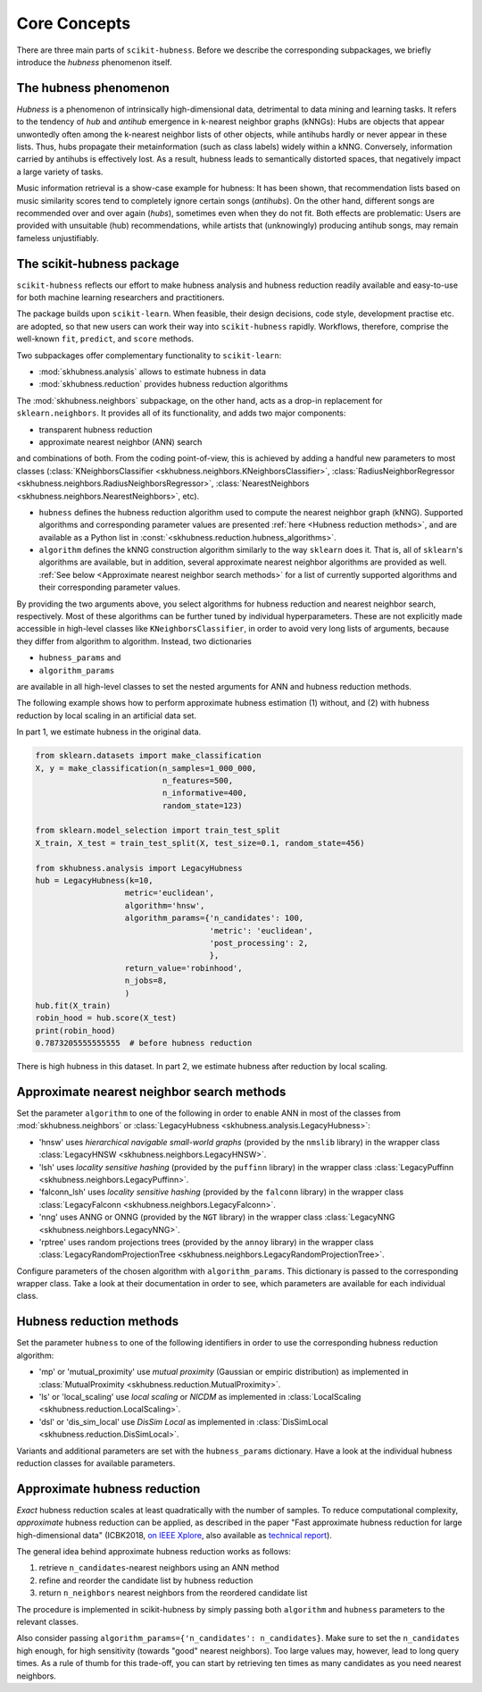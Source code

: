 =============
Core Concepts
=============

There are three main parts of ``scikit-hubness``. Before we describe the corresponding subpackages,
we briefly introduce the `hubness` phenomenon itself.


The hubness phenomenon
----------------------

`Hubness` is a phenomenon of intrinsically high-dimensional data,
detrimental to data mining and learning tasks.
It refers to the tendency of `hub` and `antihub` emergence in k-nearest neighbor graphs (kNNGs):
Hubs are objects that appear unwontedly often among the k-nearest neighbor lists of other objects,
while antihubs hardly or never appear in these lists.
Thus, hubs propagate their metainformation (such as class labels) widely within a kNNG.
Conversely, information carried by antihubs is effectively lost.
As a result, hubness leads to semantically distorted spaces,
that negatively impact a large variety of tasks.

Music information retrieval is a show-case example for hubness:
It has been shown, that recommendation lists based on music similarity scores
tend to completely ignore certain songs (`antihubs`).
On the other hand, different songs are recommended over and over again (`hubs`),
sometimes even when they do not fit.
Both effects are problematic: Users are provided with unsuitable (hub) recommendations,
while artists that (unknowingly) producing antihub songs, may remain fameless unjustifiably.


The scikit-hubness package
--------------------------

``scikit-hubness`` reflects our effort to make hubness analysis and
hubness reduction readily available and easy-to-use for both machine learning
researchers and practitioners.

The package builds upon ``scikit-learn``.
When feasible, their design decisions, code style, development practise etc. are
adopted, so that new users can work their way into ``scikit-hubness`` rapidly.
Workflows, therefore, comprise the well-known ``fit``, ``predict``, and ``score`` methods.

Two subpackages offer complementary functionality to ``scikit-learn``:

- :mod:`skhubness.analysis` allows to estimate hubness in data
- :mod:`skhubness.reduction` provides hubness reduction algorithms

The :mod:`skhubness.neighbors` subpackage, on the other hand, acts as a drop-in
replacement for ``sklearn.neighbors``. It provides all of its functionality,
and adds two major components:

- transparent hubness reduction
- approximate nearest neighbor (ANN) search

and combinations of both. From the coding point-of-view,
this is achieved by adding a handful new parameters to most classes
(:class:`KNeighborsClassifier <skhubness.neighbors.KNeighborsClassifier>`,
:class:`RadiusNeighborRegressor <skhubness.neighbors.RadiusNeighborsRegressor>`,
:class:`NearestNeighbors <skhubness.neighbors.NearestNeighbors>`,
etc).

- ``hubness`` defines the hubness reduction algorithm used to compute the nearest neighbor graph (kNNG).
  Supported algorithms and corresponding parameter values are presented :ref:`here <Hubness reduction methods>`,
  and are available as a Python list in :const:`<skhubness.reduction.hubness_algorithms>`.
- ``algorithm`` defines the kNNG construction algorithm similarly to the
  way ``sklearn`` does it. That is, all of ``sklearn``'s algorithms are available,
  but in addition, several approximate nearest neighbor algorithms are provided as well.
  :ref:`See below <Approximate nearest neighbor search methods>` for a list of
  currently supported algorithms and their corresponding parameter values.

By providing the two arguments above, you select algorithms
for hubness reduction and nearest neighbor search, respectively.
Most of these algorithms can be further tuned by individual hyperparameters.
These are not explicitly made accessible in high-level classes  like ``KNeighborsClassifier``,
in order to avoid very long lists of arguments,
because they differ from algorithm to algorithm.
Instead, two dictionaries

- ``hubness_params`` and
- ``algorithm_params``

are available in all high-level classes to set the nested arguments
for ANN and hubness reduction methods.


The following example shows how to perform approximate hubness estimation
(1) without, and (2) with hubness reduction by local scaling
in an artificial data set.

In part 1, we estimate hubness in the original data.

.. code-block:: python

    from sklearn.datasets import make_classification
    X, y = make_classification(n_samples=1_000_000,
                               n_features=500,
                               n_informative=400,
                               random_state=123)

    from sklearn.model_selection import train_test_split
    X_train, X_test = train_test_split(X, test_size=0.1, random_state=456)

    from skhubness.analysis import LegacyHubness
    hub = LegacyHubness(k=10,
                       metric='euclidean',
                       algorithm='hnsw',
                       algorithm_params={'n_candidates': 100,
                                         'metric': 'euclidean',
                                         'post_processing': 2,
                                         },
                       return_value='robinhood',
                       n_jobs=8,
                       )
    hub.fit(X_train)
    robin_hood = hub.score(X_test)
    print(robin_hood)
    0.7873205555555555  # before hubness reduction

There is high hubness in this dataset. In part 2, we estimate hubness after reduction by local scaling.

.. code-block:: python
    :emphasize-lines: 3,4,16

    hub = LegacyHubness(k=10,
                  metric='euclidean',
                  hubness='local_scaling',
                  hubness_params={'k': 7},
                  algorithm='hnsw',
                  algorithm_params={'n_candidates': 100,
                                    'metric': 'euclidean',
                                    'post_processing': 2,
                                   },
                  return_value='robinhood',
                  verbose=2
                  )
    hub.fit(X_train)
    robin_hood = hub.score(X_test)
    print(robin_hood)
    0.6614583333333331  # after hubness reduction


Approximate nearest neighbor search methods
-------------------------------------------

Set the parameter ``algorithm`` to one of the following in order to enable ANN in
most of the classes from :mod:`skhubness.neighbors` or :class:`LegacyHubness <skhubness.analysis.LegacyHubness>`:

- 'hnsw' uses `hierarchical navigable small-world graphs` (provided by the ``nmslib`` library)
  in the wrapper class :class:`LegacyHNSW <skhubness.neighbors.LegacyHNSW>`.
- 'lsh' uses `locality sensitive hashing` (provided by the  ``puffinn`` library)
  in the wrapper class :class:`LegacyPuffinn <skhubness.neighbors.LegacyPuffinn>`.
- 'falconn_lsh' uses `locality sensitive hashing` (provided by the ``falconn`` library)
  in the wrapper class :class:`LegacyFalconn <skhubness.neighbors.LegacyFalconn>`.
- 'nng' uses ANNG or ONNG (provided by the ``NGT`` library)
  in the wrapper class :class:`LegacyNNG <skhubness.neighbors.LegacyNNG>`.
- 'rptree' uses random projections trees (provided by the ``annoy`` library)
  in the wrapper class :class:`LegacyRandomProjectionTree <skhubness.neighbors.LegacyRandomProjectionTree>`.

Configure parameters of the chosen algorithm with ``algorithm_params``.
This dictionary is passed to the corresponding wrapper class.
Take a look at their documentation in order to see, which parameters are available
for each individual class.


Hubness reduction methods
-------------------------

Set the parameter ``hubness`` to one of the following identifiers
in order to use the corresponding hubness reduction algorithm:

- 'mp' or 'mutual_proximity' use `mutual proximity` (Gaussian or empiric distribution)
  as implemented in :class:`MutualProximity <skhubness.reduction.MutualProximity>`.
- 'ls' or 'local_scaling' use `local scaling` or `NICDM`
  as implemented in :class:`LocalScaling <skhubness.reduction.LocalScaling>`.
- 'dsl' or 'dis_sim_local' use `DisSim Local`
  as implemented in :class:`DisSimLocal <skhubness.reduction.DisSimLocal>`.

Variants and additional parameters are set with the ``hubness_params`` dictionary.
Have a look at the individual hubness reduction classes for available parameters.


Approximate hubness reduction
-----------------------------

*Exact* hubness reduction scales at least quadratically with the number of samples.
To reduce computational complexity, *approximate* hubness reduction can be applied,
as described in the paper "Fast approximate hubness reduction for large high-dimensional data"
(ICBK2018, `on IEEE Xplore <https://ieeexplore.ieee.org/document/8588814>`_,
also available as `technical report <http://www.ofai.at/cgi-bin/tr-online?number+2018-02>`_).

The general idea behind approximate hubness reduction works as follows:

#. retrieve ``n_candidates``-nearest neighbors using an ANN method
#. refine and reorder the candidate list by hubness reduction
#. return ``n_neighbors`` nearest neighbors from the reordered candidate list

The procedure is implemented in scikit-hubness by simply passing both
``algorithm`` and ``hubness`` parameters to the relevant classes.

Also consider passing ``algorithm_params={'n_candidates': n_candidates}``.
Make sure to set the ``n_candidates`` high enough, for high sensitivity
(towards "good" nearest neighbors). Too large values may, however, lead
to long query times. As a rule of thumb for this trade-off, you can
start by retrieving ten times as many candidates as you need nearest neighbors.
